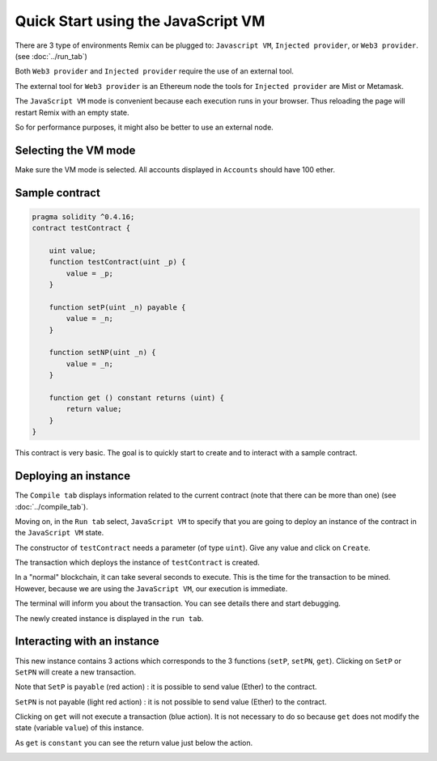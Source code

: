 Quick Start using the JavaScript VM
===================================

There are 3 type of environments Remix can be plugged to: ``Javascript VM``, ``Injected provider``, or ``Web3 provider``. (see :doc:`../run_tab`)

Both ``Web3 provider`` and ``Injected provider`` require the use of an external tool.

The external tool for ``Web3 provider`` is an Ethereum node the tools for ``Injected provider`` are Mist or Metamask.

The ``JavaScript VM`` mode is convenient because each execution runs in your browser.
Thus reloading the page will restart Remix with an empty state.

So for performance purposes, it might also be better to use an external node.

Selecting the VM mode
---------------------

Make sure the VM mode is selected. All accounts displayed in ``Accounts`` should have 100 ether.

Sample contract
---------------

.. code-block:: none
    
    pragma solidity ^0.4.16;
    contract testContract {
        
        uint value;
        function testContract(uint _p) {
            value = _p;
        }
        
        function setP(uint _n) payable {
            value = _n;
        }
        
        function setNP(uint _n) {
            value = _n;
        }
        
        function get () constant returns (uint) {
            return value;
        }
    }
    
This contract is very basic. The goal is to quickly start to create and to interact with a sample contract.

Deploying an instance
---------------------

The ``Compile tab`` displays information related to the current contract (note that there can be more than one) (see :doc:`../compile_tab`).

Moving on, in the ``Run tab`` select, ``JavaScript VM`` to specify that you are going to deploy an instance of the contract in the ``JavaScript VM`` state.

.. image:: images/remix_quickstart_javascriptvm_creation.png

The constructor of ``testContract`` needs a parameter (of type ``uint``). Give any value and click on ``Create``.

The transaction which deploys the instance of ``testContract`` is created.

In a "normal" blockchain, it can take several seconds to execute. This is the time for the transaction to be mined. However, because we are using the ``JavaScript VM``, our execution is immediate.
 
The terminal will inform you about the transaction. You can see details there and start debugging.

The newly created instance is displayed in the ``run tab``.

.. image:: images/remix_quickstart_javascriptvm_creationTransaction.png

Interacting with an instance
----------------------------

This new instance contains 3 actions which corresponds to the 3 functions (``setP``, ``setPN``, ``get``).
Clicking on ``SetP`` or ``SetPN`` will create a new transaction. 

Note that ``SetP`` is ``payable`` (red action) : it is possible to send value (Ether) to the contract.

``SetPN`` is not payable (light red action) : it is not possible to send value (Ether) to the contract.

Clicking on ``get`` will not execute a transaction (blue action). It is not necessary to do so because ``get`` does not modify the state (variable ``value``) of this instance.

As ``get`` is ``constant`` you can see the return value just below the action.

.. image:: images/remix_quickstart_javascriptvm_callinginstance.png

   
   